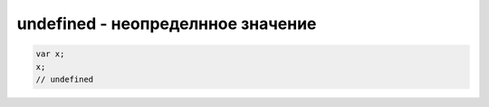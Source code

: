 undefined - неопределнное значение
==================================

.. code-block:: js

    var x;
    x;
    // undefined


.. js:class:: undefined()